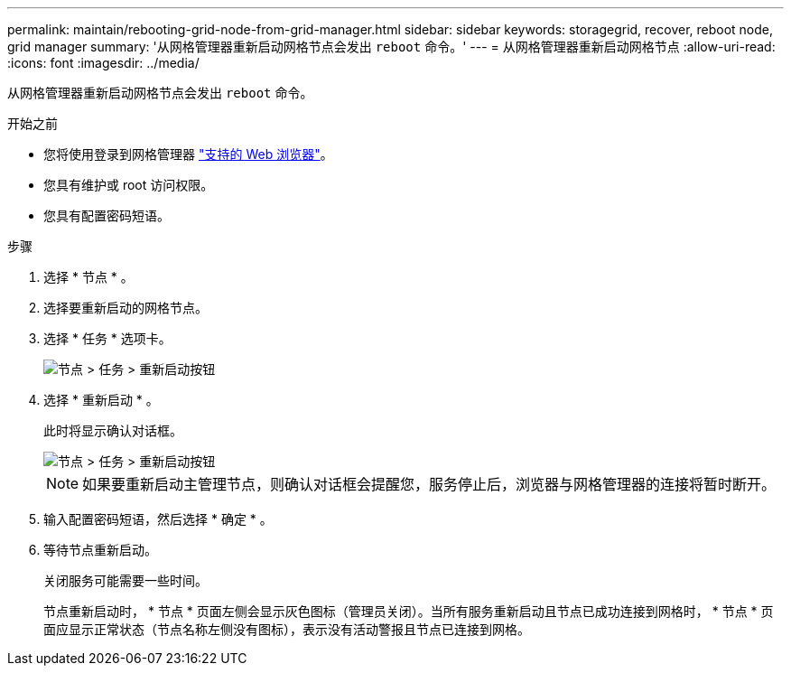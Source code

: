 ---
permalink: maintain/rebooting-grid-node-from-grid-manager.html 
sidebar: sidebar 
keywords: storagegrid, recover, reboot node, grid manager 
summary: '从网格管理器重新启动网格节点会发出 `reboot` 命令。' 
---
= 从网格管理器重新启动网格节点
:allow-uri-read: 
:icons: font
:imagesdir: ../media/


[role="lead"]
从网格管理器重新启动网格节点会发出 `reboot` 命令。

.开始之前
* 您将使用登录到网格管理器 link:../admin/web-browser-requirements.html["支持的 Web 浏览器"]。
* 您具有维护或 root 访问权限。
* 您具有配置密码短语。


.步骤
. 选择 * 节点 * 。
. 选择要重新启动的网格节点。
. 选择 * 任务 * 选项卡。
+
image::../media/maintenance_mode.png[节点 > 任务 > 重新启动按钮]

. 选择 * 重新启动 * 。
+
此时将显示确认对话框。

+
image::../media/nodes_tasks_reboot.png[节点 > 任务 > 重新启动按钮]

+

NOTE: 如果要重新启动主管理节点，则确认对话框会提醒您，服务停止后，浏览器与网格管理器的连接将暂时断开。

. 输入配置密码短语，然后选择 * 确定 * 。
. 等待节点重新启动。
+
关闭服务可能需要一些时间。

+
节点重新启动时， * 节点 * 页面左侧会显示灰色图标（管理员关闭）。当所有服务重新启动且节点已成功连接到网格时， * 节点 * 页面应显示正常状态（节点名称左侧没有图标），表示没有活动警报且节点已连接到网格。


